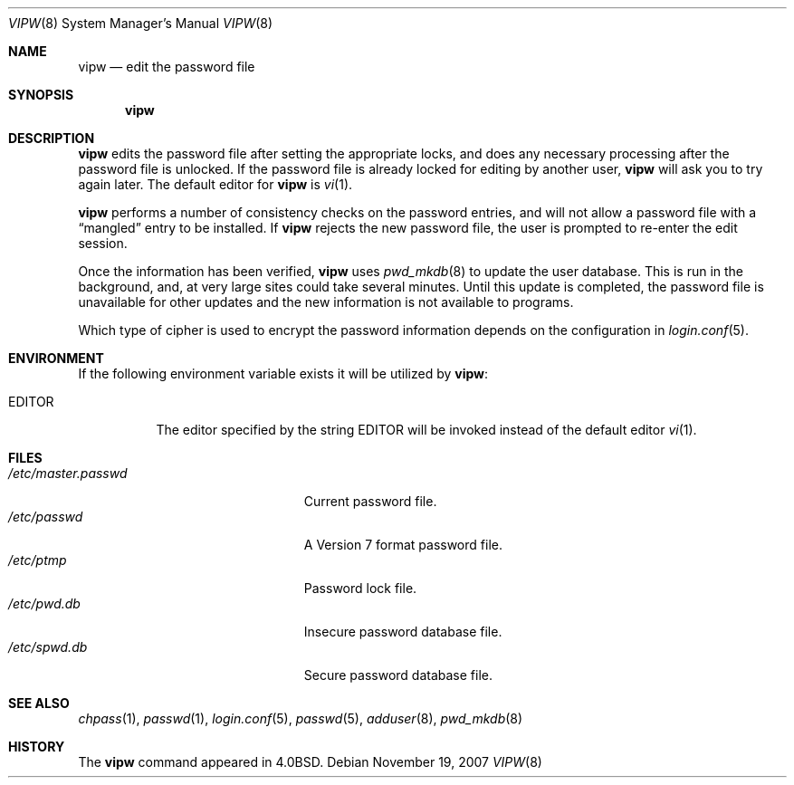 .\"	$OpenBSD: vipw.8,v 1.11 2007/11/19 22:07:37 jmc Exp $
.\"	$NetBSD: vipw.8,v 1.4 1995/01/20 19:19:56 mycroft Exp $
.\"
.\" Copyright (c) 1983, 1991, 1993
.\"	The Regents of the University of California.  All rights reserved.
.\"
.\" Redistribution and use in source and binary forms, with or without
.\" modification, are permitted provided that the following conditions
.\" are met:
.\" 1. Redistributions of source code must retain the above copyright
.\"    notice, this list of conditions and the following disclaimer.
.\" 2. Redistributions in binary form must reproduce the above copyright
.\"    notice, this list of conditions and the following disclaimer in the
.\"    documentation and/or other materials provided with the distribution.
.\" 3. Neither the name of the University nor the names of its contributors
.\"    may be used to endorse or promote products derived from this software
.\"    without specific prior written permission.
.\"
.\" THIS SOFTWARE IS PROVIDED BY THE REGENTS AND CONTRIBUTORS ``AS IS'' AND
.\" ANY EXPRESS OR IMPLIED WARRANTIES, INCLUDING, BUT NOT LIMITED TO, THE
.\" IMPLIED WARRANTIES OF MERCHANTABILITY AND FITNESS FOR A PARTICULAR PURPOSE
.\" ARE DISCLAIMED.  IN NO EVENT SHALL THE REGENTS OR CONTRIBUTORS BE LIABLE
.\" FOR ANY DIRECT, INDIRECT, INCIDENTAL, SPECIAL, EXEMPLARY, OR CONSEQUENTIAL
.\" DAMAGES (INCLUDING, BUT NOT LIMITED TO, PROCUREMENT OF SUBSTITUTE GOODS
.\" OR SERVICES; LOSS OF USE, DATA, OR PROFITS; OR BUSINESS INTERRUPTION)
.\" HOWEVER CAUSED AND ON ANY THEORY OF LIABILITY, WHETHER IN CONTRACT, STRICT
.\" LIABILITY, OR TORT (INCLUDING NEGLIGENCE OR OTHERWISE) ARISING IN ANY WAY
.\" OUT OF THE USE OF THIS SOFTWARE, EVEN IF ADVISED OF THE POSSIBILITY OF
.\" SUCH DAMAGE.
.\"
.\"     @(#)vipw.8	8.1 (Berkeley) 6/6/93
.\"
.Dd $Mdocdate: November 19 2007 $
.Dt VIPW 8
.Os
.Sh NAME
.Nm vipw
.Nd edit the password file
.Sh SYNOPSIS
.Nm vipw
.Sh DESCRIPTION
.Nm
edits the password file after setting the appropriate locks,
and does any necessary processing after the password file is unlocked.
If the password file is already locked for editing by another user,
.Nm
will ask you
to try again later.
The default editor for
.Nm
is
.Xr vi 1 .
.Pp
.Nm
performs a number of consistency checks on the password entries,
and will not allow a password file with a
.Dq mangled
entry to be
installed.
If
.Nm
rejects the new password file, the user is prompted to re-enter
the edit session.
.Pp
Once the information has been verified,
.Nm
uses
.Xr pwd_mkdb 8
to update the user database.
This is run in the background, and,
at very large sites could take several minutes.
Until this update
is completed, the password file is unavailable for other updates
and the new information is not available to programs.
.Pp
Which type of cipher is used to encrypt the password information
depends on the configuration in
.Xr login.conf 5 .
.Sh ENVIRONMENT
If the following environment variable exists it will be utilized by
.Nm vipw :
.Bl -tag -width EDITOR
.It Ev EDITOR
The editor specified by the string
.Ev EDITOR
will be invoked instead of the default editor
.Xr vi 1 .
.El
.Sh FILES
.Bl -tag -width "/etc/master.passwdXXX" -compact
.It Pa /etc/master.passwd
Current password file.
.It Pa /etc/passwd
A Version 7 format password file.
.It Pa /etc/ptmp
Password lock file.
.It Pa /etc/pwd.db
Insecure password database file.
.It Pa /etc/spwd.db
Secure password database file.
.El
.Sh SEE ALSO
.Xr chpass 1 ,
.Xr passwd 1 ,
.Xr login.conf 5 ,
.Xr passwd 5 ,
.Xr adduser 8 ,
.Xr pwd_mkdb 8
.Sh HISTORY
The
.Nm
command appeared in
.Bx 4.0 .
